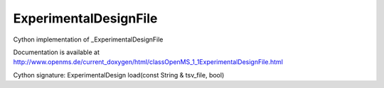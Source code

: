 ExperimentalDesignFile
======================

.. py:class:: ExperimentalDesignFile


   Bases: :py:class:`object`


Cython implementation of _ExperimentalDesignFile


Documentation is available at http://www.openms.de/current_doxygen/html/classOpenMS_1_1ExperimentalDesignFile.html




.. py:method:: ExperimentalDesignFile.load


Cython signature: ExperimentalDesign load(const String & tsv_file, bool)




